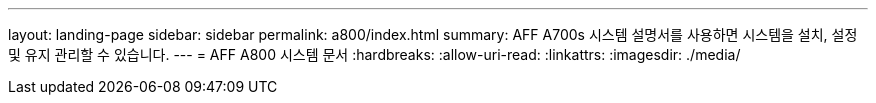 ---
layout: landing-page 
sidebar: sidebar 
permalink: a800/index.html 
summary: AFF A700s 시스템 설명서를 사용하면 시스템을 설치, 설정 및 유지 관리할 수 있습니다. 
---
= AFF A800 시스템 문서
:hardbreaks:
:allow-uri-read: 
:linkattrs: 
:imagesdir: ./media/


